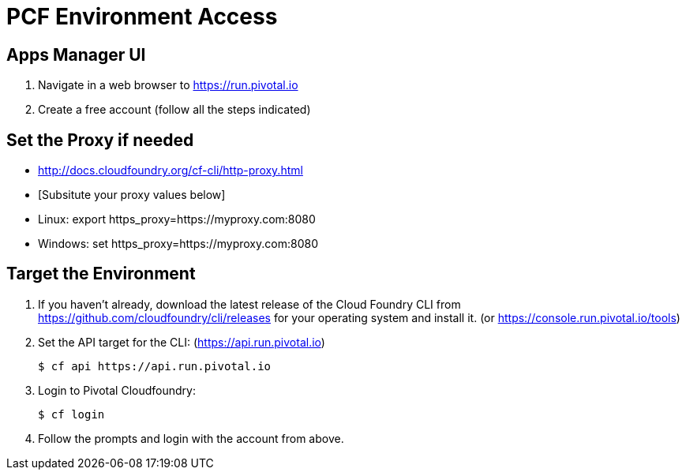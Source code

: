 = PCF Environment Access

== Apps Manager UI

. Navigate in a web browser to https://run.pivotal.io
. Create a free account (follow all the steps indicated)

== Set the Proxy if needed

* http://docs.cloudfoundry.org/cf-cli/http-proxy.html
* [Subsitute your proxy values below]
* Linux: export https_proxy=https://myproxy.com:8080
* Windows: set https_proxy=https://myproxy.com:8080

== Target the Environment

. If you haven't already, download the latest release of the Cloud Foundry CLI from https://github.com/cloudfoundry/cli/releases for your operating system and install it. (or https://console.run.pivotal.io/tools)

. Set the API target for the CLI: (https://api.run.pivotal.io)
+
----
$ cf api https://api.run.pivotal.io
----

. Login to Pivotal Cloudfoundry:
+
----
$ cf login
----
+
. Follow the prompts and login with the account from above.
